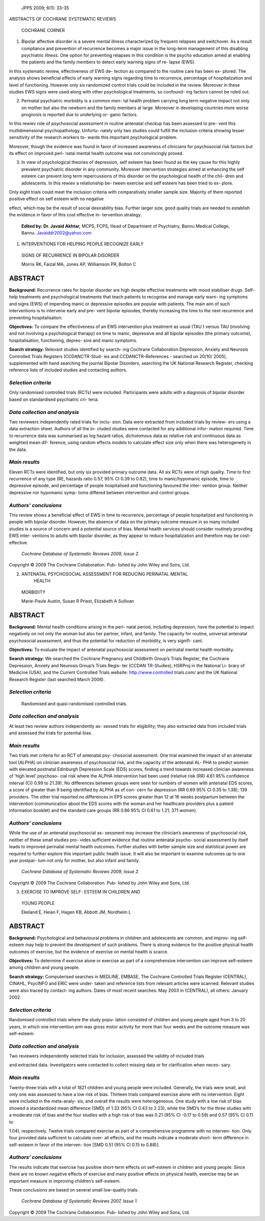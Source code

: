    JPPS 2009; 6(1): 33-35

ABSTRACTS OF COCHRANE SYSTEMATIC REVIEWS

   COCHRANE CORNER

1. Bipolar affective disorder is a severe mental illness characterized
   by frequent relapses and switchover. As a result compliance and
   prevention of recurrence becomes a major issue in the long-term
   management of this disabling psychiatric illness. One option for
   preventing relapses in this condition is the psycho education aimed
   at enabling the patients and the family members to detect early
   warning signs of re- lapse (EWS).

In this systematic review, effectiveness of EWS de- tection as compared
to the routine care has been ex- plored. The analysis shows beneficial
effects of early warning signs regarding time to recurrence, percentage
of hospitalization and level of functioning. However only six randomized
control trials could be included in the review. Moreover in these
studies EWS signs were used along with other psychological treatments,
so confound- ing factors cannot be ruled out.

2. Perinatal psychiatric morbidity is a common men- tal health problem
   carrying long term negative impact not only on mother but also the
   newborn and the family members at large. Moreover in developing
   countries more worse prognosis is reported due to underlying or-
   ganic factors.

In this rewiev role of psychosocial assessment in routine antenatal
checkup has been assessed to pre- vent this multidimensional
psychopathology. Unfortu- nately only two studies could fulfill the
inclusion criteria showing lesser sensitivity of the research workers
to- wards this important psychological problem.

Moreover, though the evidence was found in favor of increased awareness
of clinicians for psychosocial risk factors but its effect on improved
peri- natal mental health outcome was not convincingly proved.

3. In view of psychological theories of depression, self esteem has been
   found as the key cause for this highly prevalent psychiatric disorder
   in any community. Moreover intervention strategies aimed at enhancing
   the self esteem can prevent long term repercussions of this disorder
   on the psychological health of the chil- dren and adolescents. In
   this rewiev a relationship be- tween exercise and self esteem has
   been tried to ex- plore.

Only eight trials could meet the inclusion criteria with comparatively
smaller sample size. Majority of them reported positive effect on self
esteem with no negative

effect, which may be the result of social desirability bias. Further
larger size, good quality trials are needed to establish the evidence in
favor of this cost effective in- tervention strategy.

   **Edited by: Dr. Javaid Akhtar,** MCPS, FCPS, Head of Department of
   Psychiatry, Bannu Medical College, Bannu. Javaiddr2002@yahoo.com

1. INTERVENTIONS FOR HELPING PEOPLE RECOGNIZE EARLY

..

   SIGNS OF RECURRENCE IN BIPOLAR DISORDER

   Morris RK, Faizal MA, Jones AP, Williamson PR, Bolton C

ABSTRACT 
=========

**Background:** Recurrence rates for bipolar disorder are high despite
effective treatments with mood stabiliser drugs. Self-help treatments
and psychological treatments that teach patients to recognise and manage
early warn- ing symptoms and signs (EWS) of impending manic or
depressive episodes are popular with patients. The main aim of such
interventions is to intervene early and pre- vent bipolar episodes,
thereby increasing the time to the next recurrence and preventing
hospitalisation.

**Objectives:** To compare the effectiveness of an EWS intervention plus
treatment as usual (TAU ) versus TAU (involving and not involving a
psychological therapy) on time to manic, depressive and all bipolar
episodes (the primary outcome), hospitalisation, functioning, depres-
sive and manic symptoms.

**Search strategy:** Relevant studies identified by search- ing Cochrane
Collaboration Depression, Anxiety and Neurosis Controlled Trials
Registers (CCDANCTR-Stud- ies and CCDANCTR-References - searched on
20/10/ 2005), supplemented with hand searching the journal Bipolar
Disorders, searching the UK National Research Register, checking
reference lists of included studies and contacting authors.

*Selection criteria*
--------------------

Only randomised controlled trials (RCTs) were included. Participants
were adults with a diagnosis of bipolar disorder based on standardised
psychiatric cri- teria.

*Data collection and analysis*
------------------------------

Two reviewers independently rated trials for inclu- sion. Data were
extracted from included trials by review- ers using a data extraction
sheet. Authors of all the in- cluded studies were contacted for any
additional infor- mation required. Time to recurrence data was
summarised as log hazard ratios, dichotomous data as relative risk and
continuous data as weighted mean dif- ference, using random effects
models to calculate effect size only when there was heterogeneity in the
data.

*Main results*
--------------

Eleven RCTs were identified, but only six provided primary outcome data.
All six RCTs were of high quality. Time to first recurrence of any type
(RE, hazards ratio 0.57, 95% CI 0.39 to 0.82), time to manic/hypomanic
episode, time to depressive episode, and percentage of people
hospitalised and functioning favoured the inter- vention group. Neither
depressive nor hypomanic symp- toms differed between intervention and
control groups.

*Authors’ conclusions*
----------------------

This review shows a beneficial effect of EWS in time to recurrence,
percentage of people hospitalized and functioning in people with bipolar
disorder. However, the absence of data on the primary outcome measure in
so many included studies is a source of concern and a potential source
of bias. Mental health services should consider routinely providing EWS
inter- ventions to adults with bipolar disorder, as they appear to
reduce hospitalization and therefore may be cost- effective.

   *Cochrane Database of Systematic Reviews 2009, Issue 2.*

Copyright © 2009 The Cochrane Collaboration. Pub- lished by John Wiley
and Sons, Ltd.

2. ANTENATAL PSYCHOSOCIAL ASSESSMENT FOR REDUCING PERINATAL MENTAL
      HEALTH

..

   MORBIDITY

   Marie-Paule Austin, Susan R Priest, Elizabeth A Sullivan

.. _abstract-1:

ABSTRACT 
=========

**Background:** Mental health conditions arising in the peri- natal
period, including depression, have the potential to impact negatively on
not only the woman but also her partner, infant, and family. The
capacity for routine, universal antenatal psychosocial assessment, and
thus the potential for reduction of morbidity, is very signifi- cant.

**Objectives:** To evaluate the impact of antenatal psychosocial
assessment on perinatal mental health morbidity.

**Search strategy:** We searched the Cochrane Pregnancy and Childbirth
Group’s Trials Register, the Cochrane Depression, Anxiety and Neurosis
Group’s Trials Regis- ter (CCDAN TR-Studies), HSRProj in the National
Li- brary of Medicine (USA), and the Current Controlled Trials website:
http://www.controlled trials.com/ and the UK National Research Register
(last searched March 2008).

.. _selection-criteria-1:

*Selection criteria*
--------------------

   Randomised and quasi-randomised controlled trials.

.. _data-collection-and-analysis-1:

*Data collection and analysis*
------------------------------

At least two review authors independently as- sessed trials for
eligibility; they also extracted data from included trials and assessed
the trials for potential bias.

.. _main-results-1:

*Main results*
--------------

Two trials met criteria for an RCT of antenatal psy- chosocial
assessment. One trial examined the impact of an antenatal tool (ALPHA)
on clinician awareness of psychosocial risk, and the capacity of the
antenatal AL- PHA to predict women with elevated postnatal Edinburgh
Depression Scale (EDS) scores, finding a trend towards increased
clinician awareness of ‘high level’ psychoso- cial risk where the ALPHA
intervention had been used (relative risk (RR) 4.61 95% confidence
interval (CI) 0.99 to 21.39). No differences between groups were seen
for numbers of women with antenatal EDS scores, a score of greater than
9 being identified by ALPHA as of con- cern for depression (RR 0.69 95%
CI 0.35 to 1.38); 139 providers. The other trial reported no differences
in EPS scores greater than 12 at 16 weeks postpartum between the
intervention (communication about the EDS scores with the woman and her
healthcare providers plus a patient information booklet) and the
standard care groups (RR 0.86 95% CI 0.61 to 1.21; 371 women).

.. _authors-conclusions-1:

*Authors’ conclusions*
----------------------

While the use of an antenatal psychosocial as- sessment may increase the
clinician’s awareness of psychosocial risk, neither of these small
studies pro- vides sufficient evidence that routine antenatal psycho-
social assessment by itself leads to improved perinatal mental health
outcomes. Further studies with better sample size and statistical power
are required to further explore this important public health issue. It
will also be important to examine outcomes up to one year postpar- tum
not only for mother, but also infant and family.

   *Cochrane Database of Systematic Reviews 2009, Issue 2.*

Copyright © 2009 The Cochrane Collaboration. Pub- lished by John Wiley
and Sons, Ltd.

3. EXERCISE TO IMPROVE SELF- ESTEEM IN CHILDREN AND

..

   YOUNG PEOPLE

   Ekeland E, Heian F, Hagen KB, Abbott JM, Nordheim L

.. _abstract-2:

ABSTRACT 
=========

**Background:** Psychological and behavioural problems in children and
adolescents are common, and improv- ing self-esteem may help to prevent
the development of such problems. There is strong evidence for the
positive physical health outcomes of exercise, but the evidence of
exercise on mental health is scarce.

**Objectives:** To determine if exercise alone or exercise as part of a
comprehensive intervention can improve self-esteem among children and
young people.

**Search strategy:** Computerised searches in MEDLINE, EMBASE, The
Cochrane Controlled Trials Register (CENTRAL), CINAHL, PsycINFO and ERIC
were under- taken and reference lists from relevant articles were
scanned. Relevant studies were also traced by contact- ing authors.
Dates of most recent searches: May 2003 in (CENTRAL), all others:
January 2002.

.. _selection-criteria-2:

*Selection criteria*
--------------------

Randomised controlled trials where the study popu- lation consisted of
children and young people aged from 3 to 20 years, in which one
intervention arm was gross motor activity for more than four weeks and
the outcome measure was self-esteem.

.. _data-collection-and-analysis-2:

*Data collection and analysis*
------------------------------

Two reviewers independently selected trials for inclusion, assessed the
validity of included trials

and extracted data. Investigators were contacted to collect missing data
or for clarification when neces- sary.

.. _main-results-2:

*Main results*
--------------

Twenty-three trials with a total of 1821 children and young people were
included. Generally, the trials were small, and only one was assessed to
have a low risk of bias. Thirteen trials compared exercise alone with no
intervention. Eight were included in the meta-analy- sis, and overall
the results were heterogeneous. One study with a low risk of bias showed
a standardized mean difference (SMD) of 1.33 (95% CI 0.43 to 2.23),
while the SMD’s for the three studies with a moderate risk of bias and
the four studies with a high risk of bias was 0.21 (95% CI -0.17 to
0.59) and 0.57 (95% CI 0.11 to

1.04), respectively. Twelve trials compared exercise as part of a
comprehensive programme with no interven- tion. Only four provided data
sufficient to calculate over- all effects, and the results indicate a
moderate short- term difference in self-esteem in favor of the interven-
tion [SMD 0.51 (95% CI 0.15 to 0.88)].

.. _authors-conclusions-2:

*Authors’ conclusions*
----------------------

The results indicate that exercise has positive short-term effects on
self-esteem in children and young people. Since there are no known
negative effects of exercise and many positive effects on physical
health, exercise may be an important measure in improving children’s
self-esteem.

These conclusions are based on several small low-quality trials.

   *Cochrane Database of Systematic Reviews 2007, Issue 1.*

Copyright © 2009 The Cochrane Collaboration. Pub- lished by John Wiley
and Sons, Ltd.
